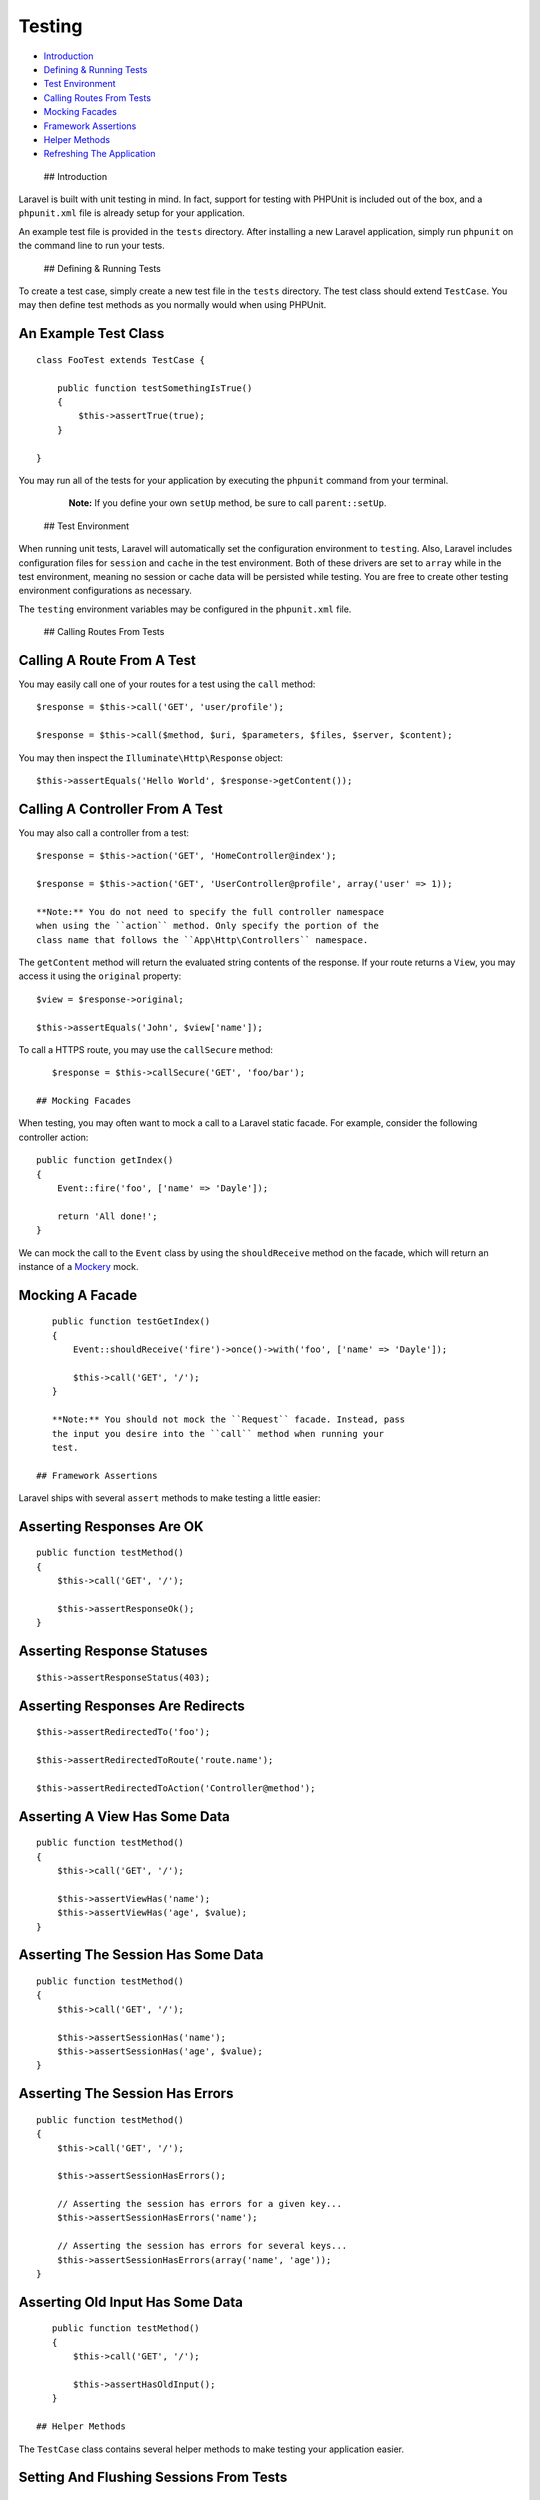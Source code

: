 Testing
=======

-  `Introduction <#introduction>`__
-  `Defining & Running Tests <#defining-and-running-tests>`__
-  `Test Environment <#test-environment>`__
-  `Calling Routes From Tests <#calling-routes-from-tests>`__
-  `Mocking Facades <#mocking-facades>`__
-  `Framework Assertions <#framework-assertions>`__
-  `Helper Methods <#helper-methods>`__
-  `Refreshing The Application <#refreshing-the-application>`__

 ## Introduction

Laravel is built with unit testing in mind. In fact, support for testing
with PHPUnit is included out of the box, and a ``phpunit.xml`` file is
already setup for your application.

An example test file is provided in the ``tests`` directory. After
installing a new Laravel application, simply run ``phpunit`` on the
command line to run your tests.

 ## Defining & Running Tests

To create a test case, simply create a new test file in the ``tests``
directory. The test class should extend ``TestCase``. You may then
define test methods as you normally would when using PHPUnit.

An Example Test Class
^^^^^^^^^^^^^^^^^^^^^

::

    class FooTest extends TestCase {

        public function testSomethingIsTrue()
        {
            $this->assertTrue(true);
        }

    }

You may run all of the tests for your application by executing the
``phpunit`` command from your terminal.

    **Note:** If you define your own ``setUp`` method, be sure to call
    ``parent::setUp``.

 ## Test Environment

When running unit tests, Laravel will automatically set the
configuration environment to ``testing``. Also, Laravel includes
configuration files for ``session`` and ``cache`` in the test
environment. Both of these drivers are set to ``array`` while in the
test environment, meaning no session or cache data will be persisted
while testing. You are free to create other testing environment
configurations as necessary.

The ``testing`` environment variables may be configured in the
``phpunit.xml`` file.

 ## Calling Routes From Tests

Calling A Route From A Test
^^^^^^^^^^^^^^^^^^^^^^^^^^^

You may easily call one of your routes for a test using the ``call``
method:

::

    $response = $this->call('GET', 'user/profile');

    $response = $this->call($method, $uri, $parameters, $files, $server, $content);

You may then inspect the ``Illuminate\Http\Response`` object:

::

    $this->assertEquals('Hello World', $response->getContent());

Calling A Controller From A Test
^^^^^^^^^^^^^^^^^^^^^^^^^^^^^^^^

You may also call a controller from a test:

::

    $response = $this->action('GET', 'HomeController@index');

    $response = $this->action('GET', 'UserController@profile', array('user' => 1));

    **Note:** You do not need to specify the full controller namespace
    when using the ``action`` method. Only specify the portion of the
    class name that follows the ``App\Http\Controllers`` namespace.

The ``getContent`` method will return the evaluated string contents of
the response. If your route returns a ``View``, you may access it using
the ``original`` property:

::

    $view = $response->original;

    $this->assertEquals('John', $view['name']);

To call a HTTPS route, you may use the ``callSecure`` method:

::

    $response = $this->callSecure('GET', 'foo/bar');

 ## Mocking Facades

When testing, you may often want to mock a call to a Laravel static
facade. For example, consider the following controller action:

::

    public function getIndex()
    {
        Event::fire('foo', ['name' => 'Dayle']);

        return 'All done!';
    }

We can mock the call to the ``Event`` class by using the
``shouldReceive`` method on the facade, which will return an instance of
a `Mockery <https://github.com/padraic/mockery>`__ mock.

Mocking A Facade
^^^^^^^^^^^^^^^^

::

    public function testGetIndex()
    {
        Event::shouldReceive('fire')->once()->with('foo', ['name' => 'Dayle']);

        $this->call('GET', '/');
    }

    **Note:** You should not mock the ``Request`` facade. Instead, pass
    the input you desire into the ``call`` method when running your
    test.

 ## Framework Assertions

Laravel ships with several ``assert`` methods to make testing a little
easier:

Asserting Responses Are OK
^^^^^^^^^^^^^^^^^^^^^^^^^^

::

    public function testMethod()
    {
        $this->call('GET', '/');

        $this->assertResponseOk();
    }

Asserting Response Statuses
^^^^^^^^^^^^^^^^^^^^^^^^^^^

::

    $this->assertResponseStatus(403);

Asserting Responses Are Redirects
^^^^^^^^^^^^^^^^^^^^^^^^^^^^^^^^^

::

    $this->assertRedirectedTo('foo');

    $this->assertRedirectedToRoute('route.name');

    $this->assertRedirectedToAction('Controller@method');

Asserting A View Has Some Data
^^^^^^^^^^^^^^^^^^^^^^^^^^^^^^

::

    public function testMethod()
    {
        $this->call('GET', '/');

        $this->assertViewHas('name');
        $this->assertViewHas('age', $value);
    }

Asserting The Session Has Some Data
^^^^^^^^^^^^^^^^^^^^^^^^^^^^^^^^^^^

::

    public function testMethod()
    {
        $this->call('GET', '/');

        $this->assertSessionHas('name');
        $this->assertSessionHas('age', $value);
    }

Asserting The Session Has Errors
^^^^^^^^^^^^^^^^^^^^^^^^^^^^^^^^

::

    public function testMethod()
    {
        $this->call('GET', '/');

        $this->assertSessionHasErrors();

        // Asserting the session has errors for a given key...
        $this->assertSessionHasErrors('name');

        // Asserting the session has errors for several keys...
        $this->assertSessionHasErrors(array('name', 'age'));
    }

Asserting Old Input Has Some Data
^^^^^^^^^^^^^^^^^^^^^^^^^^^^^^^^^

::

    public function testMethod()
    {
        $this->call('GET', '/');

        $this->assertHasOldInput();
    }

 ## Helper Methods

The ``TestCase`` class contains several helper methods to make testing
your application easier.

Setting And Flushing Sessions From Tests
^^^^^^^^^^^^^^^^^^^^^^^^^^^^^^^^^^^^^^^^

::

    $this->session(['foo' => 'bar']);

    $this->flushSession();

Setting The Currently Authenticated User
^^^^^^^^^^^^^^^^^^^^^^^^^^^^^^^^^^^^^^^^

You may set the currently authenticated user using the ``be`` method:

::

    $user = new User(array('name' => 'John'));

    $this->be($user);

You may re-seed your database from a test using the ``seed`` method:

Re-Seeding Database From Tests
^^^^^^^^^^^^^^^^^^^^^^^^^^^^^^

::

    $this->seed();

    $this->seed($connection);

More information on creating seeds may be found in the `migrations and
seeding </docs/migrations#database-seeding>`__ section of the
documentation.

 ## Refreshing The Application

As you may already know, you can access your Laravel ``Application`` /
IoC Container via ``$this->app`` from any test method. This Application
instance is refreshed for each test class. If you wish to manually force
the Application to be refreshed for a given method, you may use the
``refreshApplication`` method from your test method. This will reset any
extra bindings, such as mocks, that have been placed in the IoC
container since the test case started running.
